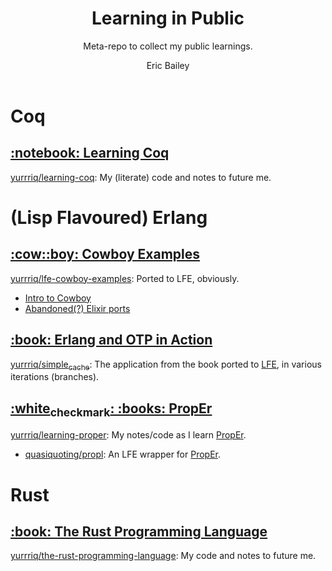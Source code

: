 #+TITLE: Learning in Public
#+SUBTITLE: Meta-repo to collect my public learnings.
#+AUTHOR: Eric Bailey

* Coq
** [[https://coq.inria.fr][:notebook: Learning Coq]]
[[https://github.com/yurrriq/learning-coq][yurrriq/learning-coq]]: My (literate) code and notes to future me.

* (Lisp Flavoured) Erlang
** [[https://github.com/ninenines/cowboy/tree/master/examples][:cow::boy: Cowboy Examples]]
[[https://github.com/yurrriq/lfe-cowboy-examples][yurrriq/lfe-cowboy-examples]]: Ported to LFE, obviously.
- [[http://ninenines.eu/docs/en/cowboy/1.0/guide/introduction/][Intro to Cowboy]]
- [[https://github.com/joshrotenberg/elixir_cowboy_examples][Abandoned(?) Elixir ports]]

** [[https://www.manning.com/books/erlang-and-otp-in-action][:book: Erlang and OTP in Action]]
[[https://github.com/yurrriq/simple_cache][yurrriq/simple_cache]]: The application from the book ported to [[https://github.com/rvirding/lfe][LFE]], in various iterations (branches).

** [[http://proper.softlab.ntua.gr][:white_check_mark: :books: PropEr]]
[[https://github.com/yurrriq/learning-proper][yurrriq/learning-proper]]: My notes/code as I learn [[http://proper.softlab.ntua.gr][PropEr]].
- [[https://github.com/quasiquoting/propl][quasiquoting/propl]]: An LFE wrapper for [[http://proper.softlab.ntua.gr][PropEr]].
* Rust
** [[https://doc.rust-lang.org/stable/book/][:book: The Rust Programming Language]]
[[https://github.com/yurrriq/the-rust-programming-language][yurrriq/the-rust-programming-language]]: My code and notes to future me.

